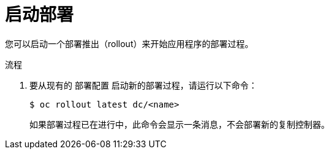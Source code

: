 // Module included in the following assemblies:
//
// * applications/deployments/managing-deployment-processes.adoc

:_content-type: PROCEDURE
[id="deployments-starting-a-deployment_{context}"]
= 启动部署

您可以启动一个部署推出（rollout）来开始应用程序的部署过程。

.流程

. 要从现有的 `部署配置` 启动新的部署过程，请运行以下命令：
+
[source,terminal]
----
$ oc rollout latest dc/<name>
----
+
[注意]
====
如果部署过程已在进行中，此命令会显示一条消息，不会部署新的复制控制器。
====
